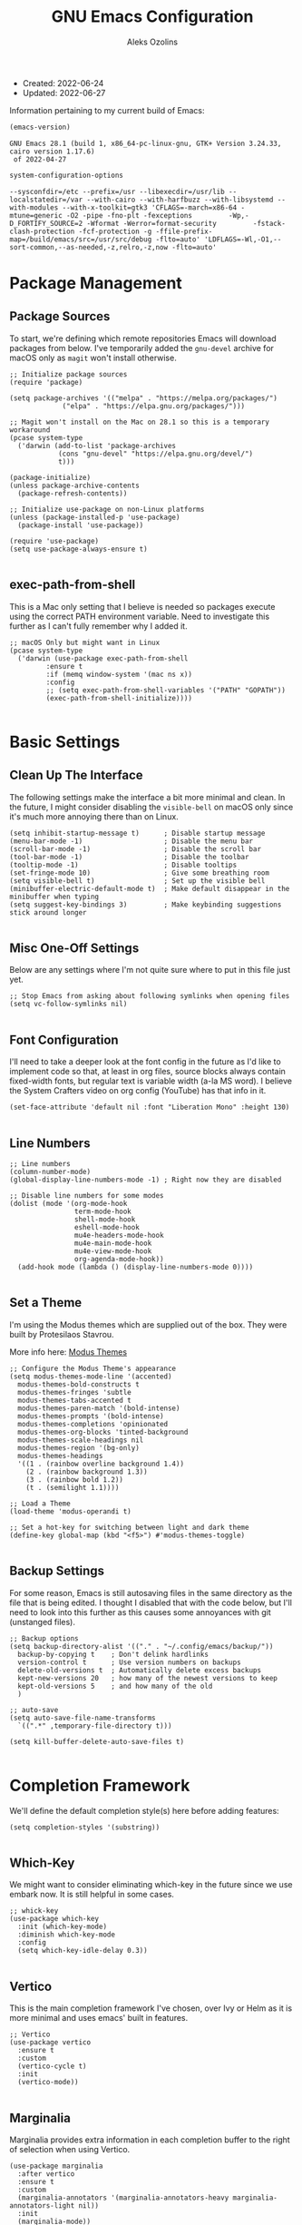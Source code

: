 #+TITLE: GNU Emacs Configuration
#+AUTHOR: Aleks Ozolins
#+EMAIL: aleks@aleksozolins.com
#+OPTIONS: toc:2
#+STARTUP: show2levels
#+PROPERTY: header-args:elisp :tangle init.el

+ Created: 2022-06-24
+ Updated: 2022-06-27

Information pertaining to my current build of Emacs:

#+begin_src emacs-lisp :tangle no :exports both
  (emacs-version)
#+end_src

#+RESULTS:
: GNU Emacs 28.1 (build 1, x86_64-pc-linux-gnu, GTK+ Version 3.24.33, cairo version 1.17.6)
:  of 2022-04-27

#+begin_src emacs-lisp :tangle no :exports both
  system-configuration-options
#+end_src

#+RESULTS:
: --sysconfdir=/etc --prefix=/usr --libexecdir=/usr/lib --localstatedir=/var --with-cairo --with-harfbuzz --with-libsystemd --with-modules --with-x-toolkit=gtk3 'CFLAGS=-march=x86-64 -mtune=generic -O2 -pipe -fno-plt -fexceptions         -Wp,-D_FORTIFY_SOURCE=2 -Wformat -Werror=format-security         -fstack-clash-protection -fcf-protection -g -ffile-prefix-map=/build/emacs/src=/usr/src/debug -flto=auto' 'LDFLAGS=-Wl,-O1,--sort-common,--as-needed,-z,relro,-z,now -flto=auto'

* Package Management
** Package Sources

To start, we're defining which remote repositories Emacs will download packages from below. I've temporarily added the =gnu-devel= archive for macOS only as =magit= won't install otherwise.

#+begin_src elisp
  ;; Initialize package sources
  (require 'package)

  (setq package-archives '(("melpa" . "https://melpa.org/packages/")
			   ("elpa" . "https://elpa.gnu.org/packages/")))

  ;; Magit won't install on the Mac on 28.1 so this is a temporary workaround
  (pcase system-type 
    ('darwin (add-to-list 'package-archives
			  (cons "gnu-devel" "https://elpa.gnu.org/devel/")
			  t)))

  (package-initialize)
  (unless package-archive-contents
    (package-refresh-contents))

  ;; Initialize use-package on non-Linux platforms
  (unless (package-installed-p 'use-package)
    (package-install 'use-package))

  (require 'use-package)
  (setq use-package-always-ensure t)

#+end_src

** exec-path-from-shell

This is a Mac only setting that I believe is needed so packages execute using the correct PATH environment variable. Need to investigate this further as I can't fully remember why I added it.

#+begin_src elisp
  ;; macOS Only but might want in Linux
  (pcase system-type
    ('darwin (use-package exec-path-from-shell
	       :ensure t
	       :if (memq window-system '(mac ns x))
	       :config
	       ;; (setq exec-path-from-shell-variables '("PATH" "GOPATH"))
	       (exec-path-from-shell-initialize))))
  
#+end_src

* Basic Settings
** Clean Up The Interface

The following settings make the interface a bit more minimal and clean. In the future, I might consider disabling the =visible-bell= on macOS only since it's much more annoying there than on Linux.

#+begin_src elisp
  (setq inhibit-startup-message t)      ; Disable startup message
  (menu-bar-mode -1)                    ; Disable the menu bar
  (scroll-bar-mode -1)                  ; Disable the scroll bar
  (tool-bar-mode -1)                    ; Disable the toolbar
  (tooltip-mode -1)                     ; Disable tooltips
  (set-fringe-mode 10)                  ; Give some breathing room
  (setq visible-bell t)                 ; Set up the visible bell
  (minibuffer-electric-default-mode t)  ; Make default disappear in the minibuffer when typing
  (setq suggest-key-bindings 3)         ; Make keybinding suggestions stick around longer
  
#+end_src

** Misc One-Off Settings

Below are any settings where I'm not quite sure where to put in this file just yet.

#+begin_src elisp
  ;; Stop Emacs from asking about following symlinks when opening files
  (setq vc-follow-symlinks nil)
  
#+end_src
** Font Configuration

I'll need to take a deeper look at the font config in the future as I'd like to implement code so that, at least in org files, source blocks always contain fixed-width fonts, but regular text is variable width (a-la MS word). I believe the System Crafters video on org config (YouTube) has that info in it.

#+begin_src elisp
  (set-face-attribute 'default nil :font "Liberation Mono" :height 130)
  
#+end_src

** Line Numbers
#+begin_src elisp
  ;; Line numbers
  (column-number-mode)
  (global-display-line-numbers-mode -1) ; Right now they are disabled

  ;; Disable line numbers for some modes
  (dolist (mode '(org-mode-hook
                  term-mode-hook
                  shell-mode-hook
                  eshell-mode-hook
                  mu4e-headers-mode-hook
                  mu4e-main-mode-hook
                  mu4e-view-mode-hook
                  org-agenda-mode-hook))
    (add-hook mode (lambda () (display-line-numbers-mode 0))))
  
#+end_src

** Set a Theme

I'm using the Modus themes which are supplied out of the box. They were built by Protesilaos Stavrou.

More info here: [[https://protesilaos.com/e7629734301macs/modus-themes][Modus Themes]]

#+begin_src elisp
  ;; Configure the Modus Theme's appearance
  (setq modus-themes-mode-line '(accented)
	modus-themes-bold-constructs t
	modus-themes-fringes 'subtle
	modus-themes-tabs-accented t
	modus-themes-paren-match '(bold-intense)
	modus-themes-prompts '(bold-intense)
	modus-themes-completions 'opinionated
	modus-themes-org-blocks 'tinted-background
	modus-themes-scale-headings nil
	modus-themes-region '(bg-only)
	modus-themes-headings
	'((1 . (rainbow overline background 1.4))
	  (2 . (rainbow background 1.3))
	  (3 . (rainbow bold 1.2))
	  (t . (semilight 1.1))))

  ;; Load a Theme
  (load-theme 'modus-operandi t)

  ;; Set a hot-key for switching between light and dark theme
  (define-key global-map (kbd "<f5>") #'modus-themes-toggle)

#+end_src

** Backup Settings

For some reason, Emacs is still autosaving files in the same directory as the file that is being edited. I thought I disabled that with the code below, but I'll need to look into this further as this causes some annoyances with git (unstanged files).

#+begin_src elisp
  ;; Backup options
  (setq backup-directory-alist '(("." . "~/.config/emacs/backup/"))
	backup-by-copying t    ; Don't delink hardlinks
	version-control t      ; Use version numbers on backups
	delete-old-versions t  ; Automatically delete excess backups
	kept-new-versions 20   ; how many of the newest versions to keep
	kept-old-versions 5    ; and how many of the old
	)

  ;; auto-save
  (setq auto-save-file-name-transforms
	`((".*" ,temporary-file-directory t)))

  (setq kill-buffer-delete-auto-save-files t)
  
#+end_src

* Completion Framework

We'll define the default completion style(s) here before adding features:

#+begin_src elisp
  (setq completion-styles '(substring))

#+end_src

** Which-Key

We might want to consider eliminating which-key in the future since we use embark now. It is still helpful in some cases.

#+begin_src elisp
  ;; whick-key
  (use-package which-key
    :init (which-key-mode)
    :diminish which-key-mode
    :config
    (setq which-key-idle-delay 0.3))
  
#+end_src

** Vertico

This is the main completion framework I've chosen, over Ivy or Helm as it is more minimal and uses emacs' built in features.

#+begin_src elisp
  ;; Vertico
  (use-package vertico
    :ensure t
    :custom
    (vertico-cycle t)
    :init
    (vertico-mode))
  
#+end_src

** Marginalia

Marginalia provides extra information in each completion buffer to the right of selection when using Vertico.

#+begin_src elisp
  (use-package marginalia
    :after vertico
    :ensure t
    :custom
    (marginalia-annotators '(marginalia-annotators-heavy marginalia-annotators-light nil))
    :init
    (marginalia-mode))
  
#+end_src

** Embark

Embark is invoked by using =C-.= and allows common operations to be performed to selections from within the completion buffer. For instance, you can delete or rename files without ever opening a =dired= buffer.

#+begin_src elisp
  (use-package embark
    :ensure t
    :bind
    (("C-." . embark-act)
     ("M-." . embark-dwim)
     ("C-h B" . embark-bindings))
    :init
    (setq prefix-help-command #'embark-prefix-help-command))
  
#+end_src

* Dired
** Sort Directories First

This only sort of works because it doesn't yet work with symlinks. I'll need to find a better solution! I believe the System Crafters videos on dired might have something better to offer but I'll need to review them.

#+begin_src elisp
  ;; Sort directories first in dired
  (defun mydired-sort ()
    "Sort dired listings with directories first."
    (save-excursion
      (let (buffer-read-only)
	(forward-line 2) ;; beyond dir. header 
	(sort-regexp-fields t "^.*$" "[ ]*." (point) (point-max)))
      (set-buffer-modified-p nil)))

  (defadvice dired-readin
      (after dired-after-updating-hook first () activate)
    "Sort dired listings with directories first before adding marks."
    (mydired-sort))

#+end_src

** Misc Settings
#+begin_src elisp
  ;; Allow command to visit directories and kill buffer in dired
  (put 'dired-find-alternate-file 'disabled nil)
  
#+end_src
* Bespoke Functions
** Run Shell Command After Save
This will allow you to specify a list of files and run a bespoke shell command after a save event.

#+begin_src elisp
  (defvar *afilename-cmd*
    '(("/home/aleksozolins/docs/orgfiles/zapier.org" . ". /home/aleksozolins/repos/aodotcom/zbp.sh")
      ("/Users/aleksozolins/docs/orgfiles/zapier.org" . ". /Users/aleksozolins/repos/aodotcom/zbp.sh"))
    "File association list with their respective command.")

  (defun my/cmd-after-saved-file ()
    "Execute a command after saved a specific file."
    (let* ((match (assoc (buffer-file-name) *afilename-cmd*)))
      (when match
	(shell-command (cdr match)))))

  (add-hook 'after-save-hook 'my/cmd-after-saved-file)

#+end_src
* One-Off Packages
** Rainbow Delimiters

The =rainbow-delimiters= package makes each new set of parenthesis a different color so it's easy to see when they match!

#+begin_src elisp
  (use-package rainbow-delimiters
    :hook (prog-mode . rainbow-delimiters-mode))
  
#+end_src

** Magit

Magit is the most common git interface for Emacs and doesn't require any additional configuration out of the box. It can be invoked by =C-x g=

#+begin_src elisp
  ;; Magit
  (use-package magit
    :ensure t)
  
#+end_src

* Org Mode
** Settings
#+begin_src elisp
  ;; Org keybindings
  (global-set-key (kbd "C-c l") 'org-store-link)
  (global-set-key (kbd "C-c a") 'org-agenda)
  (global-set-key (kbd "C-c c") 'org-capture)

  ;; Define a function and then call a hook to enable some settings whenenver org-mode is loaded
  (defun org-mode-setup ()
  ;;(org-indent-mode)
  ;;(variable-pitch-mode 1)
  (visual-line-mode 1))

  (add-hook 'org-mode-hook 'org-mode-setup)

  ;; Start org mode folded
  (setq org-startup-folded t)

  ;; Set org directory
  (setq org-directory "~/docs/orgfiles")

  ;; Set org-agenda files
  (setq org-agenda-files (expand-file-name "~/docs/orgfiles/agenda.org" org-directory))

  ;; Include archived trees in the agenda view
  ;; Used to have this to nil. Now it's recommended to use "v" in the agenda view to include archived items.
  (setq org-agenda-skip-archived-trees t)

  ;; Allow refiling to other agenda files 1 level deep
  (setq org-refile-targets '((nil :maxlevel . 1)
			     (org-agenda-files :maxlevel . 1)))

  ;; Save Org buffers after refiling!
  (advice-add 'org-refile :after 'org-save-all-org-buffers)

  ;; Logging
  (setq org-log-done 'time)
  (setq org-log-into-drawer t)
  (setq org-log-note-clock-out nil)
  (setq org-log-redeadline 'time)
  (setq org-log-reschedule 'time)
  (setq org-read-date-prefer-future 'time)

  ;; Set todo sequence
  (setq org-todo-keywords
	'((sequence "TODO(t)" "NEXT(n)" "|" "DONE(d!)" "SKIP(k!)")))

  ;; Configure custom agenda views
  (setq org-agenda-custom-commands
	'(("d" "Week Dashboard"
	   ((agenda "" ((org-deadline-warning-days 7)))
	    (todo "NEXT"
		  ((org-agenda-overriding-header "Next Tasks")))))

	  ("D" "Day Dashboard"
	   ((agenda "" ((org-deadline-warning-days 7)(org-agenda-span 1)))
	    (todo "NEXT"
		  ((org-agenda-overriding-header "Next Tasks")))))))

  ;; Configure org tags (C-c C-q)
  (setq org-tag-alist
	'((:startgroup)
	  ; Put mutually exclusive tags here
	  (:endgroup)
	  ("@errand" . ?E)
	  ("@home" . ?H)
	  ("@work" . ?W)
	  ("note" . ?n)
	  ("idea" . ?i)
	  ("emacs" . ?e)
	  ("recurring" . ?r)
	  ("parents" . ?p)
	  ("gigs" . ?g)))

#+end_src

** Modules

Additional modules are included with the =org-mode= package but need to be loaded explicitly for use. Below, we're enabling th =org-habit= module to allow habit tracking in the agenda view.

#+begin_src elisp
  ;; Add some modules
  (with-eval-after-load 'org
    (add-to-list 'org-modules 'org-habit t))
  
#+end_src
** Org Contacts

Simple contact management for org. Contacts can be captured via a template by using =C-c c=, =c=

#+begin_src elisp
  ;; Org Contacts
  (use-package org-contacts
    :ensure t
    :after org
    :custom (org-contacts-files '("~/docs/orgfiles/contacts.org")))
  
#+end_src

** Org Capture

=org-capture= allows quick capture using templates into your existing org files. So far, we have templates in place for contacts, tasks, next tasks, entries to check out (like links or articles), and a metrics capture that can currently quickly take my weight and add it to a table.

#+begin_src elisp
  ;; Org capture
  (use-package org-capture
    :ensure nil
    :after org)

  (defvar my/org-contacts-template "* %(org-contacts-template-name)
      :PROPERTIES:
      :ADDRESS: %^{9 Birch Lane, Verona, NJ 07044}
      :EMAIL: %(org-contacts-template-email)
      :MOBILE: tel:%^{973.464.5242}
      :NOTE: %^{NOTE}
      :END:" "Template for org-contacts.")

  (setq org-capture-templates
	`(("c" "Contact" entry (file+headline "~/docs/orgfiles/contacts.org" "Misc"),
	   my/org-contacts-template :empty-lines 1)

	  ("t" "Tasks")
	  ("tt" "Task" entry (file+olp "~/docs/orgfiles/todos.org" "Inbox")
	   "* TODO %?\n:PROPERTIES:\n:CAPTURED: %U\n:END:\n%i" :empty-lines 1)

	  ("tn" "Next Task" entry (file+olp "~/docs/orgfiles/todos.org" "Inbox")
	   "* NEXT %?\n:PROPERTIES:\n:CAPTURED: %U\n:END:\n%i" :empty-lines 1)

	  ("tc" "Check Out" entry (file+headline "~/docs/orgfiles/todos.org" "Check Out")
	   "* TODO Check out %?\n:PROPERTIES:\n:CAPTURED: %U\n:END:\n%i" :empty-lines 1)

	  ("m" "Metrics")
	  ("mw" "Weight" table-line (file+headline "~/docs/orgfiles/weight.org" "Graph")
	   "| %U | %^{Weight} | %^{Note} |" :kill-buffer t)

	  ("M" "Meeting" entry (file "~/docs/orgfiles/meetings.org")
	   "* %^U - %^{With} - %^{Event}     %^g\n\n%?" :empty-lines 1)

	  ("o" "Mouthpiece")
	  ("o1" "One-Piece" table-line (file "~/docs/orgfiles/mouthpieces.org")
	   "| %^{Make} | one-piece | %^{Model} | %^{Finish||silver plated|gold plated|brass|nickel|stainless|bronze|plastic} | | %^{Notes} | |" :kill-buffer t)

	  ("o2" "Two-Piece" table-line (file "~/docs/orgfiles/mouthpieces.org")
	   "| %^{Make} | two-piece | %^{Model} | %^{Finish||silver plated|gold plated|brass|nickel|stainless|bronze|plastic} | %^{Threads||standard|metric|other} | %^{Notes} | |" :kill-buffer t)

	  ("or" "Rim" table-line (file "~/docs/orgfiles/mouthpieces.org")
	   "| %^{Make} | rim | %^{Model} | %^{Finish||silver plated|gold plated|brass|nickel|stainless|bronze|plastic} | %^{Threads||standard|metric|other} | %^{Notes} | |" :kill-buffer t)

	  ("oc" "Cup" table-line (file "~/docs/orgfiles/mouthpieces.org")
	   "| %^{Make} | cup | %^{Model} | %^{Finish||silver plated|gold plated|brass|nickel|stainless|bronze|plastic} | %^{Threads||standard|metric|other} | %^{Notes} | |" :kill-buffer t)

	  ("z" "Zapier")
	  ("zb" "Brag" table-line (file+headline "~/docs/orgfiles/zapier.org" "Brags and Contributions")
	   "| %^u | %^{Size||small|medium|large} | %^{Type||Loki issue|Loki FR|Rover note|brag|other} | [[%^{Link}][link]] | %^{Note} |")

	  ("zp" "Real Python Course Completion" table-line (file+olp "~/docs/orgfiles/zapier.org" "Learning Platforms" "Real Python" "Course Log")
	   "| %^u | %^{Course Name} | [[%^{Certificate Link}][link]] |")))
  
  ;; Default org capture file
  (setq org-default-notes-file (concat org-directory "/inbox.txt"))

#+end_src

** Org Babel

Org Babel allows org files to "tangle" source blocks into external files. It's what makes this configuration possible in this form. The text and source blocks are all contained in a single org file and each source block is tangled into emacs' config file, =init.el=. Luckily, GitHub can render org files completely, so this file acts as both the documentation, /and/ the source code for my Emacs config.

*** Keybindings

- =C-c C-c= Evaluate source block
- =C-c C-v t= org-babel-tangle

*** Settings
#+begin_src elisp
  ;;Enable certain languages
  (org-babel-do-load-languages
   'org-babel-load-languages
   '((emacs-lisp . t)
     (python . t)))

  ;; Skip confirming when evaluating source blocks
  (setq org-confirm-babel-evaluate nil)
  
#+end_src

*** Structure Templates
#+begin_src elisp
  ;; This is needed as of Org 9.2
  (require 'org-tempo)

  (add-to-list 'org-structure-template-alist '("sh" . "src shell"))
  (add-to-list 'org-structure-template-alist '("el" . "src elisp"))
  (add-to-list 'org-structure-template-alist '("py" . "src python"))
  
#+end_src

* Mu4e

Email is managed via =mu4e= in plain text when possible, altough it's always quick to send any existing message over to a browser using =A v= for a full html render.

** Init

Several settings below need to differ for Linux and macOS systems, so I've used the =pcase= function with the =system-type= variable, so different code is evaluated for each OS.

#+begin_src elisp
  ;; Install the package
  (pcase system-type
    ('gnu/linux (use-package mu4e
                  :ensure nil))
    ('darwin (use-package mu4e
               :ensure nil
               :load-path "/opt/homebrew/share/emacs/site-lisp/mu/mu4e/"))) ;; macOS Only

  ;; Because we installed mu with homebrew (macOS Only)
  (pcase system-type
    ('darwin (setq mu4e-mu-binary (executable-find "/opt/homebrew/bin/mu"))))

  ;; GPG binary (macOS Only)
  (pcase system-type
    ('darwin (require 'epa-file)
             (setq epg-gpg-program "/opt/homebrew/bin/gpg")
             (epa-file-enable)))
  
#+end_src

** Settings

Settings of note:

- I prefer no threading by default as email threading tends to confuse me.
- A different downloads directly for Linux and macOS since macOS is damn stubborn about using their built in =Downloads= dir.
- A different command to check mail periodically  for Linux and macOS since mbsync installed with =homebrew= doesn't seem to be part of =PATH=.
- Various settings to both view and compose mail in plain text only. I might add the ability later to compose in org and then render to html at send.

#+begin_src elisp
  ;; This is set to 't' to avoid mail syncing issues when using mbsync
  (setq mu4e-change-filenames-when-moving t)

  ;; Prevent space bar from moving to next message
  (setq mu4e-view-scroll-to-next nil)

  ;; Display more messages in each mailbox if possible
  (setq mu4e-headers-results-limit 5000)

  ;; Disable auto-save-mode when composing email to eliminate extra drafts
  (add-hook 'mu4e-compose-mode-hook #'(lambda () (auto-save-mode -1)))

  ;; Don't autocomplete email addresses using mu's built in autocompletion (we'll use org-contacts for this)
  (setq mu4e-compose-complete-addresses nil)

  ;; Always show the plaintext version of emails over the HTML version
  ;; (setq mu4e-view-html-plaintext-ratio-heuristic most-positive-fixnum)

  ;; Prefer the plain text version of emails
  (with-eval-after-load "mm-decode"
    (add-to-list 'mm-discouraged-alternatives "text/html")
    (add-to-list 'mm-discouraged-alternatives "text/richtext"))

  ;; Inhibit images from loading
  (setq gnus-inhibit-images t)

  ;; Turn off threading by default
  (setq mu4e-headers-show-threads nil)

  ;; Set the download directory for attachments
  (pcase system-type
    ('gnu/linux (setq mu4e-attachment-dir  "~/dls")) ;; Linux
    ('darwin (setq mu4e-attachment-dir  "~/Downloads"))) ;; macOS

  ;; Refresh mail using isync every 10 minutes
  (setq mu4e-update-interval (* 1 60))
  (pcase system-type
    ('gnu/linux (setq mu4e-get-mail-command "mbsync -a -c ~/.config/mbsyncrc")) ;; Linux
    ('darwin (setq mu4e-get-mail-command "/opt/homebrew/bin/mbsync -a -c ~/.config/mbsyncrc"))) ;; macOS
  (setq mu4e-maildir "~/.local/share/mail")
  (setq mu4e-context-policy 'pick-first)

  ;; Configure how to send mails
  ;; Note: .authinfo.gpg is used by default for authentication.
  ;; You can customize the variable auth-sources
  (setq message-send-mail-function 'smtpmail-send-it)

  ;; Make sure plain text emails flow correctly for recipients
  (setq mu4e-compose-format-flowed t)

  ;; Turn off use-hard-newlines - this helps the flow in certain clients aka Gmail
  (add-hook 'mu4e-compose-mode-hook (lambda () (use-hard-newlines -1)))

  ;; Compose a signature
  (setq mu4e-compose-signature "Aleks Ozolins\nm:973.464.5242\naleks@aleksozolins.com\nhttps://www.aleksozolins.com")

  ;; Do not include related messages
  (setq mu4e-headers-include-related nil)

  ;; Use org-contacts
  (setq mu4e-org-contacts-file  "~/docs/orgfiles/contacts.org")
  ;; BELOW DISABLED AS I THINK IT'S BETTER TO JUST USE ORG CAPTURE FOR REFILING
  ;;(add-to-list 'mu4e-headers-actions
  ;;  '("org-contact-add" . mu4e-action-add-org-contact) t)
  ;;(add-to-list 'mu4e-view-actions
  ;;  '("org-contact-add" . mu4e-action-add-org-contact) t)

  (setq mu4e-maildir-shortcuts
        '(("/aleksozolins/INBOX"                . ?i)
          ("/aleksozolins/Sent Messages"        . ?s)
          ("/aleksozolins/Drafts"               . ?d)
          ("/aleksozolins/Archive"              . ?a)
          ("/aleksozolins/Trash"                . ?t)))

  ;; Run mu4e in the background to sync mail periodically
  ;;(mu4e t)
  
#+end_src

** Contexts

Two contexts here:

- My main email address: aleks@aleksozolins.com
- A deprecated email address that is no longer used: aleksozolins@me.com

Note that the @me context is used for reference only.

#+begin_src elisp
  (setq mu4e-contexts
        (list
         ;; aleksozolins account
         (make-mu4e-context
          :name "aleksozolins"
          :match-func
          (lambda (msg)
            (when msg
              (string-prefix-p "/aleksozolins" (mu4e-message-field msg :maildir))))
          :vars '((user-mail-address     . "aleks@aleksozolins.com")
                  (user-full-name        . "Aleks Ozolins")
                  (smtpmail-smtp-server  . "smtp.powweb.com")
                  (smtpmail-smtp-service . 465)
                  (smtpmail-stream-type  . ssl)
                  (mu4e-drafts-folder    . "/aleksozolins/Drafts")
                  (mu4e-sent-folder      . "/aleksozolins/Sent Messages")
                  (mu4e-refile-folder    . "/aleksozolins/Archive")
                  (mu4e-trash-folder     . "/aleksozolins/Trash")))
         ;; icloud account
         (make-mu4e-context
          :name "icloud"
          :match-func
          (lambda (msg)
            (when msg
              (string-prefix-p "/icloud" (mu4e-message-field msg :maildir))))
          :vars '((user-mail-address     . "aleksozolins@me.com")
                  (user-full-name        . "Aleks Ozolins")
                  (smtpmail-smtp-server  . "smtp.mail.me.com")
                  (smtpmail-smtp-service . 587)
                  (smtpmail-stream-type  . starttls)
                  (mu4e-drafts-folder    . "/icloud/Drafts")
                  (mu4e-sent-folder      . "/icloud/Sent Messages")
                  (mu4e-refile-folder    . "/icloud/Archive")
                  (mu4e-trash-folder     . "/icloud/Deleted Messages")))))
  
#+end_src

** Dired Integration

The code below adds a keybinding (=C-c RET C-a=) so I can attach files to emails from directly within a =dired= buffer.

#+begin_src elisp
  ;; Allow attaching files from within dired with C-c RET C-a
  (require 'gnus-dired)

  ;; make the `gnus-dired-mail-buffers' function also work on
  ;; message-mode derived modes, such as mu4e-compose-mode
  (defun gnus-dired-mail-buffers ()
    "Return a list of active message buffers."
    (let (buffers)
      (save-current-buffer
        (dolist (buffer (buffer-list t))
          (set-buffer buffer)
          (when (and (derived-mode-p 'message-mode)
                     (null message-sent-message-via))
            (push (buffer-name buffer) buffers))))
      (nreverse buffers)))

  (setq gnus-dired-mail-mode 'mu4e-user-agent)
  (add-hook 'dired-mode-hook 'turn-on-gnus-dired-mode)
  
#+end_src

* Development
** Python

Here we'll install and invoke ELPY, the Emacs Integrated Python Environment.

#+begin_src elisp
  (use-package elpy
    :ensure t
    :init
    (elpy-enable))

#+end_src

On Mac, an error message needs to be supressed when running the python shell. More info here [[https://github.com/brittAnderson/psych363Practice/issues/124]]

#+begin_src elisp
  (setq python-shell-completion-native-disabled-interpreters '("python3"))
  
#+end_src

Let's make sure the shell, ELPY, and org-babel are all defaulting to Python 3.

#+begin_src elisp
  (setq python-shell-interpreter "python3")
  (setq elpy-rpc-python-command "python3")
  (setq org-babel-python-command "python3")

#+end_src

* Custom Set Variables
#+begin_src elisp
  (custom-set-variables
   ;; custom-set-variables was added by Custom.
   ;; If you edit it by hand, you could mess it up, so be careful.
   ;; Your init file should contain only one such instance.
   ;; If there is more than one, they won't work right.
   '(package-selected-packages
     '(magit embark marginalia vertico which-key rainbow-delimiters use-package)))
  (custom-set-faces
   ;; custom-set-faces was added by Custom.
   ;; If you edit it by hand, you could mess it up, so be careful.
   ;; Your init file should contain only one such instance.
   ;; If there is more than one, they won't work right.
   )

#+end_src






